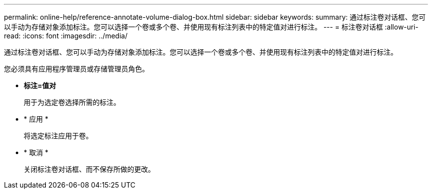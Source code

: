 ---
permalink: online-help/reference-annotate-volume-dialog-box.html 
sidebar: sidebar 
keywords:  
summary: 通过标注卷对话框、您可以手动为存储对象添加标注。您可以选择一个卷或多个卷、并使用现有标注列表中的特定值对进行标注。 
---
= 标注卷对话框
:allow-uri-read: 
:icons: font
:imagesdir: ../media/


[role="lead"]
通过标注卷对话框、您可以手动为存储对象添加标注。您可以选择一个卷或多个卷、并使用现有标注列表中的特定值对进行标注。

您必须具有应用程序管理员或存储管理员角色。

* *标注=值对*
+
用于为选定卷选择所需的标注。

* * 应用 *
+
将选定标注应用于卷。

* * 取消 *
+
关闭标注卷对话框、而不保存所做的更改。


